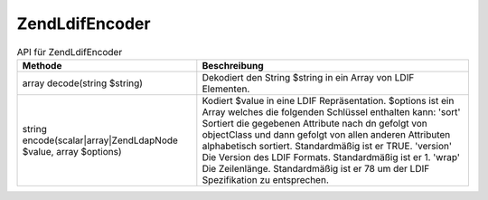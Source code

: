 .. EN-Revision: none
.. _zend.ldap.api.reference.zend-ldap-ldif-encoder:

Zend\Ldif\Encoder
=================

.. _zend.ldap.api.reference.zend-ldap-ldif-encoder.table:

.. table:: API für Zend\Ldif\Encoder

   +-----------------------------------------------------------------+----------------------------------------------------------------------------------------------------------------------------------------------------------------------------------------------------------------------------------------------------------------------------------------------------------------------------------------------------------------------------------------------------------------------------------------------------+
   |Methode                                                          |Beschreibung                                                                                                                                                                                                                                                                                                                                                                                                                                        |
   +=================================================================+====================================================================================================================================================================================================================================================================================================================================================================================================================================================+
   |array decode(string $string)                                     |Dekodiert den String $string in ein Array von LDIF Elementen.                                                                                                                                                                                                                                                                                                                                                                                       |
   +-----------------------------------------------------------------+----------------------------------------------------------------------------------------------------------------------------------------------------------------------------------------------------------------------------------------------------------------------------------------------------------------------------------------------------------------------------------------------------------------------------------------------------+
   |string encode(scalar|array|Zend\Ldap\Node $value, array $options)|Kodiert $value in eine LDIF Repräsentation. $options ist ein Array welches die folgenden Schlüssel enthalten kann: 'sort' Sortiert die gegebenen Attribute nach dn gefolgt von objectClass und dann gefolgt von allen anderen Attributen alphabetisch sortiert. Standardmäßig ist er TRUE. 'version' Die Version des LDIF Formats. Standardmäßig ist er 1. 'wrap' Die Zeilenlänge. Standardmäßig ist er 78 um der LDIF Spezifikation zu entsprechen.|
   +-----------------------------------------------------------------+----------------------------------------------------------------------------------------------------------------------------------------------------------------------------------------------------------------------------------------------------------------------------------------------------------------------------------------------------------------------------------------------------------------------------------------------------+


